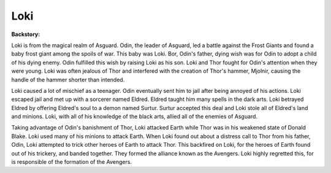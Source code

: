 Loki
====
+------------------+----------------------------------------+
| Known As         | Donald Blake                           |
+------------------+----------------------------------------+
| Abilities        | - Superhuman strength                  |
|                  | - Powerful sorcerer                    |
|                  | - Shape shifting                       |
|                  | - Energy blasts                        |
|                  | - Teleportation                        |
|                  | - Illusions                            |
|                  | - Immune to physical damage            |
+------------------+----------------------------------------+
| Arch-Nemisis     | `Thor`_                     |
+------------------+----------------------------------------+

.. _Captain America: ../heroes/thor.html

**Backstory:**

Loki is from the magical realm of Asguard. Odin, the leader of Asguard, led a battle against the Frost Giants and found a baby frost giant among the spoils of war. This baby was Loki. Bor, Odin's father, dying wish was for Odin to adopt a child of his dying enemy. Odin fulfilled this wish by raising Loki as his son. Loki and Thor fought for Odin's attention when they were young. Loki was often jealous of Thor and interfered with the creation of Thor's hammer, Mjolnir, causing the handle of the hammer shorter than intended. 

Loki caused a lot of mischief as a teenager. Odin eventually sent him to jail after being annoyed of his actions. Loki escaped jail and met up with a sorcerer named Eldred. Eldred taught him many spells in the dark arts. Loki betrayed Eldred by offering Eldred's soul to a demon named Surtur. Surtur accepted this deal and Loki stole all of Eldred's land and minions. Loki, with all of his knowledge of the black arts, allied all of the enemies of Asguard. 

Taking advantage of Odin's banishment of Thor, Loki attacked Earth while Thor was in his weakened state of Donald Blake. Loki used many of his minions to attack Earth. When Loki found out about a distress call to Thor from his father, Odin, Loki attempted to trick other heroes of Earth to attack Thor. This backfired on Loki, for the heroes of Earth found out of his trickery, and banded together. They formed the alliance known as the Avengers. Loki highly regretted this, for is responsible of the formation of the Avengers. 